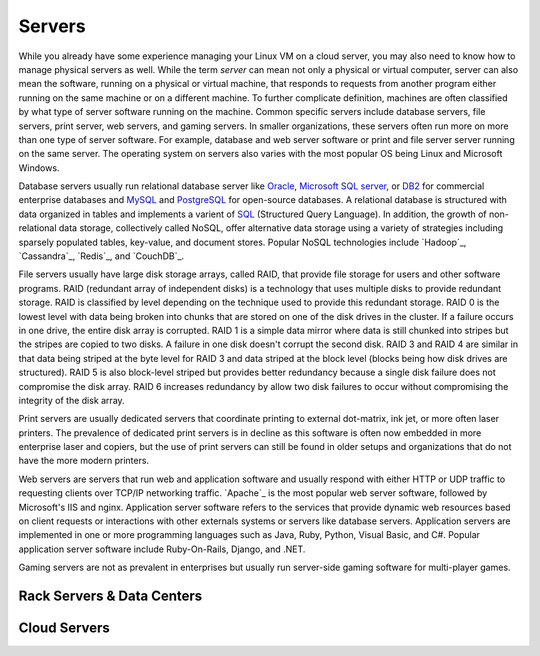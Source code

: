 =======
Servers
=======
While you already have some experience managing your Linux VM on a cloud server, 
you may also need to know how to manage physical servers as well. While the term 
*server* can mean not only a physical or virtual computer, server can also mean the 
software, running on a physical or virtual machine, that responds to requests from another
program either running on the same machine or on a different machine.  To further 
complicate definition, machines are often classified by what type of server software 
running on the machine. Common specific servers include database servers, file servers,
print server, web servers, and gaming servers. In smaller organizations, these servers
often run more on more than one type of server software. For example, database and
web server software or print and file server server running on the same server. The 
operating system on servers also varies with the most popular OS being Linux and 
Microsoft Windows. 

Database servers usually run relational database server like `Oracle`_, `Microsoft SQL
server`_, or `DB2`_ for commercial enterprise databases and `MySQL`_ and `PostgreSQL`_ for 
open-source databases. A relational database is structured with data organized in tables 
and implements a varient of `SQL`_ (Structured Query Language). In addition, the growth of 
non-relational data storage, collectively called NoSQL, offer alternative data storage
using a variety of strategies including sparsely populated tables, key-value, and document
stores. Popular NoSQL technologies include `Hadoop`_, `Cassandra`_, `Redis`_, and 
`CouchDB`_.

File servers usually have large disk storage arrays, called RAID, that provide file storage
for users and other software programs. RAID (redundant array of independent disks) is a technology
that uses multiple disks to provide redundant storage. RAID is classified by level depending
on the technique used to provide this redundant storage. RAID 0 is the lowest level with 
data being broken into chunks that are stored on one of the disk drives in the cluster. If
a failure occurs in one drive, the entire disk array is corrupted. RAID 1 is a simple data
mirror where data is still chunked into stripes but the stripes are copied to two disks. A
failure in one disk doesn't corrupt the second disk. RAID 3 and RAID 4 are similar in that
data being striped at the byte level for RAID 3 and data striped at the block level (blocks
being how disk drives are structured). RAID 5 is also block-level striped but provides
better redundancy because a single disk failure does not compromise the disk array. RAID 6 
increases redundancy by allow two disk failures to occur without compromising the integrity
of the disk array.

Print servers are usually dedicated servers that coordinate printing to external dot-matrix,
ink jet, or more often laser printers. The prevalence of dedicated print servers is in 
decline as this software is often now embedded in more enterprise laser and copiers, but
the use of print servers can still be found in older setups and organizations that do not
have the more modern printers.

Web servers are servers that run web and application software and usually respond with
either HTTP or UDP traffic to requesting clients over TCP/IP networking traffic. `Apache`_
is the most popular web server software, followed by Microsoft's IIS and nginx. Application
server software refers to the services that provide dynamic web resources based on client
requests or interactions with other externals systems or servers like database servers. 
Application servers are implemented in one or more programming languages such as Java,
Ruby, Python, Visual Basic, and C#. Popular application server software include Ruby-On-Rails,
Django, and .NET. 

Gaming servers are not as prevalent in enterprises but usually run server-side gaming software
for multi-player games. 

Rack Servers & Data Centers
---------------------------


Cloud Servers
-------------

.. _DB2: http://www-01.ibm.com/software/data/db2/
.. _Microsoft SQL server: http://www.microsoft.com/sqlserver/en/us/default.aspx
.. _MySQL: http://www.mysql.com/
.. _Oracle: http://www.oracle.com/us/products/database/overview/index.html
.. _PostgreSQL: http://www.postgresql.org/
.. _SQL: 